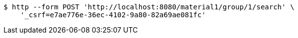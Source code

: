 [source,bash]
----
$ http --form POST 'http://localhost:8080/material1/group/1/search' \
    '_csrf=e7ae776e-36ec-4102-9a80-82a69ae081fc'
----